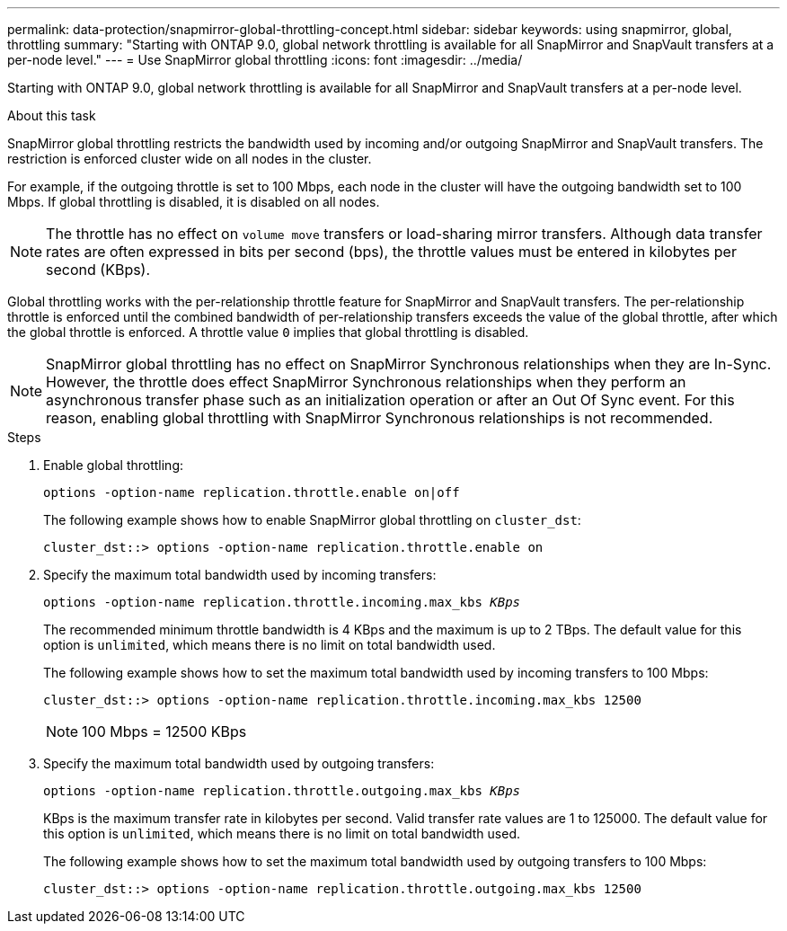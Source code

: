 ---
permalink: data-protection/snapmirror-global-throttling-concept.html
sidebar: sidebar
keywords: using snapmirror, global, throttling
summary: "Starting with ONTAP 9.0, global network throttling is available for all SnapMirror and SnapVault transfers at a per-node level."
---
= Use SnapMirror global throttling
:icons: font
:imagesdir: ../media/

[.lead]
Starting with ONTAP 9.0, global network throttling is available for all SnapMirror and SnapVault transfers at a per-node level.

.About this task

SnapMirror global throttling restricts the bandwidth used by incoming and/or outgoing SnapMirror and SnapVault transfers. The restriction is enforced cluster wide on all nodes in the cluster.

For example, if the outgoing throttle is set to 100 Mbps, each node in the cluster will have the outgoing bandwidth set to 100 Mbps. If global throttling is disabled, it is disabled on all nodes.

[NOTE]
====
The throttle has no effect on `volume move` transfers or load-sharing mirror transfers. Although data transfer rates are often expressed in bits per second (bps), the throttle values must be entered in kilobytes per second (KBps).
====

Global throttling works with the per-relationship throttle feature for SnapMirror and SnapVault transfers. The per-relationship throttle is enforced until the combined bandwidth of per-relationship transfers exceeds the value of the global throttle, after which the global throttle is enforced. A throttle value `0` implies that global throttling is disabled.

[NOTE]
====
SnapMirror global throttling has no effect on SnapMirror Synchronous relationships when they are In-Sync. However, the throttle does effect SnapMirror Synchronous relationships when they perform an asynchronous transfer phase such as an initialization operation or after an Out Of Sync event. For this reason, enabling global throttling with SnapMirror Synchronous relationships is not recommended.
====

.Steps

. Enable global throttling:
+
`options -option-name replication.throttle.enable on|off`
+
The following example shows how to enable SnapMirror global throttling on `cluster_dst`:
+
----
cluster_dst::> options -option-name replication.throttle.enable on
----

. Specify the maximum total bandwidth used by incoming transfers:
+
`options -option-name replication.throttle.incoming.max_kbs _KBps_`
+
The recommended minimum throttle bandwidth is 4 KBps and the maximum is up to 2 TBps. The default value for this option is `unlimited`, which means there is no limit on total bandwidth used.
+
The following example shows how to set the maximum total bandwidth used by incoming transfers to 100 Mbps:
+
----
cluster_dst::> options -option-name replication.throttle.incoming.max_kbs 12500
----
+
[NOTE]
====
100 Mbps = 12500 KBps
====

. Specify the maximum total bandwidth used by outgoing transfers:
+
`options -option-name replication.throttle.outgoing.max_kbs _KBps_`
+
KBps is the maximum transfer rate in kilobytes per second. Valid transfer rate values are 1 to 125000. The default value for this option is `unlimited`, which means there is no limit on total bandwidth used.
+
The following example shows how to set the maximum total bandwidth used by outgoing transfers to 100 Mbps:
+
----
cluster_dst::> options -option-name replication.throttle.outgoing.max_kbs 12500
----
